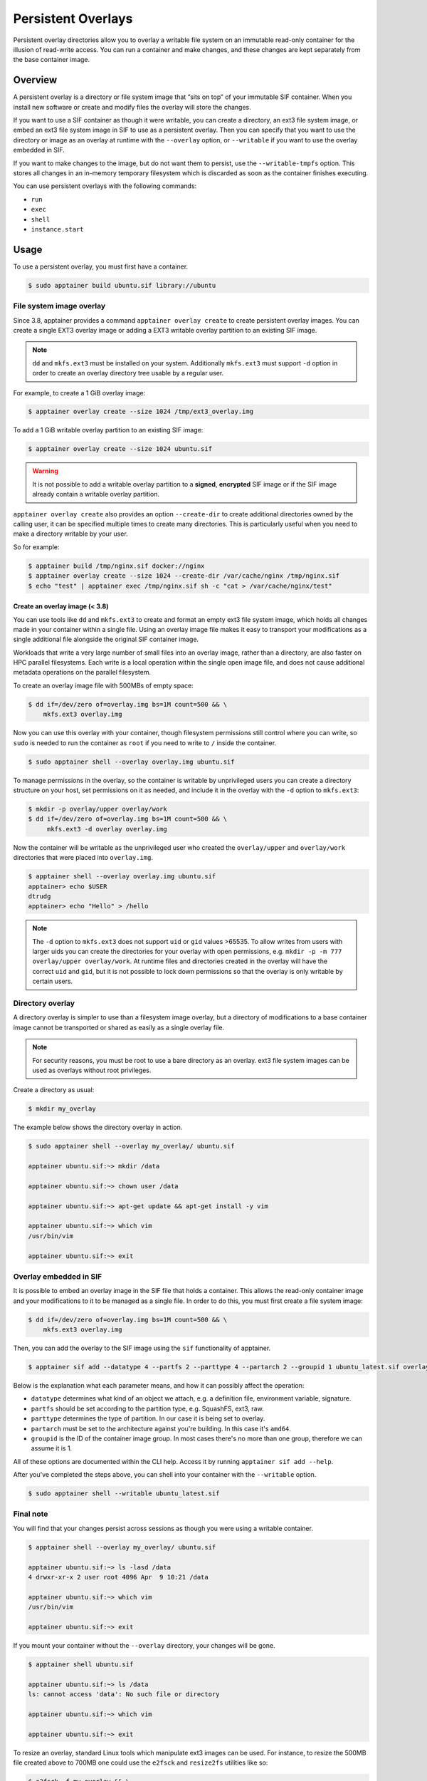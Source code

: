 ===================
Persistent Overlays
===================

Persistent overlay directories allow you to overlay a writable file
system on an immutable read-only container for the illusion of
read-write access. You can run a container and make changes, and these
changes are kept separately from the base container image.


--------
Overview
--------

A persistent overlay is a directory or file system image that “sits on
top” of your immutable SIF container. When you install new software or
create and modify files the overlay will store the changes.

If you want to use a SIF container as though it were writable, you can
create a directory, an ext3 file system image, or embed an ext3 file
system image in SIF to use as a persistent overlay. Then you can
specify that you want to use the directory or image as an overlay at
runtime with the ``--overlay`` option, or ``--writable`` if you want
to use the overlay embedded in SIF.

If you want to make changes to the image, but do not want them to
persist, use the ``--writable-tmpfs`` option. This stores all changes
in an in-memory temporary filesystem which is discarded as soon as
the container finishes executing.

You can use persistent overlays with the following commands:

- ``run``
- ``exec``
- ``shell``
- ``instance.start``

-----
Usage
-----

To use a persistent overlay, you must first have a container.

.. code-block:: none

    $ sudo apptainer build ubuntu.sif library://ubuntu

File system image overlay
=========================

Since 3.8, apptainer provides a command ``apptainer overlay create`` to
create persistent overlay images. You can create a single EXT3 overlay image
or adding a EXT3 writable overlay partition to an existing SIF image.

.. note::

    ``dd`` and ``mkfs.ext3`` must be installed on your system. Additionally
    ``mkfs.ext3`` must support ``-d`` option in order to create an overlay
    directory tree usable by a regular user.

For example, to create a 1 GiB overlay image:

.. code-block:: none

    $ apptainer overlay create --size 1024 /tmp/ext3_overlay.img

To add a 1 GiB writable overlay partition to an existing SIF image:

.. code-block:: none

    $ apptainer overlay create --size 1024 ubuntu.sif

.. warning::

    It is not possible to add a writable overlay partition to a **signed**, **encrypted**
    SIF image or if the SIF image already contain a writable overlay partition.

``apptainer overlay create`` also provides an option ``--create-dir``
to create additional directories owned by the calling user, it can be specified
multiple times to create many directories. This is particularly useful when you
need to make a directory writable by your user.

So for example:

.. code-block:: none

    $ apptainer build /tmp/nginx.sif docker://nginx
    $ apptainer overlay create --size 1024 --create-dir /var/cache/nginx /tmp/nginx.sif
    $ echo "test" | apptainer exec /tmp/nginx.sif sh -c "cat > /var/cache/nginx/test"

Create an overlay image (< 3.8)
-------------------------------

You can use tools like ``dd`` and ``mkfs.ext3`` to create and format
an empty ext3 file system image, which holds all changes made in your
container within a single file. Using an overlay image file makes it
easy to transport your modifications as a single additional file
alongside the original SIF container image.

Workloads that write a very large number of small files into an
overlay image, rather than a directory, are also faster on HPC
parallel filesystems. Each write is a local operation within the
single open image file, and does not cause additional metadata
operations on the parallel filesystem.

To create an overlay image file with 500MBs of empty space:

.. code-block:: none

    $ dd if=/dev/zero of=overlay.img bs=1M count=500 && \
        mkfs.ext3 overlay.img

Now you can use this overlay with your container, though filesystem
permissions still control where you can write, so ``sudo`` is needed
to run the container as ``root`` if you need to write to ``/`` inside
the container.

.. code-block:: none

   $ sudo apptainer shell --overlay overlay.img ubuntu.sif

To manage permissions in the overlay, so the container is writable by
unprivileged users you can create a directory structure on your host,
set permissions on it as needed, and include it in the overlay with
the ``-d`` option to ``mkfs.ext3``:

.. code-block:: none

   $ mkdir -p overlay/upper overlay/work
   $ dd if=/dev/zero of=overlay.img bs=1M count=500 && \
        mkfs.ext3 -d overlay overlay.img

Now the container will be writable as the unprivileged user who
created the ``overlay/upper`` and ``overlay/work`` directories
that were placed into ``overlay.img``.

.. code-block:: none

   $ apptainer shell --overlay overlay.img ubuntu.sif
   apptainer> echo $USER
   dtrudg
   apptainer> echo "Hello" > /hello
                
.. note::

   The ``-d`` option to ``mkfs.ext3`` does not support ``uid`` or
   ``gid`` values >65535. To allow writes from users with larger uids
   you can create the directories for your overlay with open
   permissions, e.g. ``mkdir -p -m 777 overlay/upper overlay/work``. At runtime
   files and directories created in the overlay will have the correct
   ``uid`` and ``gid``, but it is not possible to lock down
   permissions so that the overlay is only writable by certain users.
   

Directory overlay
=================

A directory overlay is simpler to use than a filesystem image overlay,
but a directory of modifications to a base container image cannot be
transported or shared as easily as a single overlay file.

.. note::

    For security reasons, you must be root to use a bare directory as an
    overlay. ext3 file system images can be used as overlays without root
    privileges.

Create a directory as usual:

.. code-block:: none

    $ mkdir my_overlay


The example below shows the directory overlay in action.

.. code-block:: none

    $ sudo apptainer shell --overlay my_overlay/ ubuntu.sif

    apptainer ubuntu.sif:~> mkdir /data

    apptainer ubuntu.sif:~> chown user /data

    apptainer ubuntu.sif:~> apt-get update && apt-get install -y vim

    apptainer ubuntu.sif:~> which vim
    /usr/bin/vim

    apptainer ubuntu.sif:~> exit

.. _overlay-sif:
    
Overlay embedded in SIF
=======================

It is possible to embed an overlay image in the SIF file that holds a
container. This allows the read-only container image and your
modifications to it to be managed as a single file.  In order to do
this, you must first create a file system image:

.. code-block:: none

    $ dd if=/dev/zero of=overlay.img bs=1M count=500 && \
        mkfs.ext3 overlay.img

Then, you can add the overlay to the SIF image using the ``sif``
functionality of apptainer.

.. code-block:: none

   $ apptainer sif add --datatype 4 --partfs 2 --parttype 4 --partarch 2 --groupid 1 ubuntu_latest.sif overlay.img

Below is the explanation what each parameter means, and how it can possibly affect the operation:

- ``datatype`` determines what kind of an object we attach, e.g. a
  definition file, environment variable, signature.
- ``partfs`` should be set according to the partition type,
  e.g. SquashFS, ext3, raw.
- ``parttype`` determines the type of partition. In our case it is
  being set to overlay.
- ``partarch`` must be set to the architecture against you're
  building. In this case it's ``amd64``.
- ``groupid`` is the ID of the container image group. In most cases
  there's no more than one group, therefore we can assume it is 1.

All of these options are documented within the CLI help. Access it by
running ``apptainer sif add --help``.

After you've completed the steps above, you can shell into your
container with the ``--writable`` option.

.. code-block:: none

        $ sudo apptainer shell --writable ubuntu_latest.sif

Final note
==========

You will find that your changes persist across sessions as though you
were using a writable container.

.. code-block:: none

    $ apptainer shell --overlay my_overlay/ ubuntu.sif

    apptainer ubuntu.sif:~> ls -lasd /data
    4 drwxr-xr-x 2 user root 4096 Apr  9 10:21 /data

    apptainer ubuntu.sif:~> which vim
    /usr/bin/vim

    apptainer ubuntu.sif:~> exit


If you mount your container without the ``--overlay`` directory, your changes
will be gone.

.. code-block:: none

    $ apptainer shell ubuntu.sif

    apptainer ubuntu.sif:~> ls /data
    ls: cannot access 'data': No such file or directory

    apptainer ubuntu.sif:~> which vim

    apptainer ubuntu.sif:~> exit

To resize an overlay, standard Linux tools which manipulate ext3
images can be used.  For instance, to resize the 500MB file created
above to 700MB one could use the ``e2fsck`` and ``resize2fs``
utilities like so:

.. code-block:: none

    $ e2fsck -f my_overlay && \
        resize2fs my_overlay 700M

Hints for creating and manipulating ext3 images on your distribution
are readily available online and are not treated further in this
manual.
